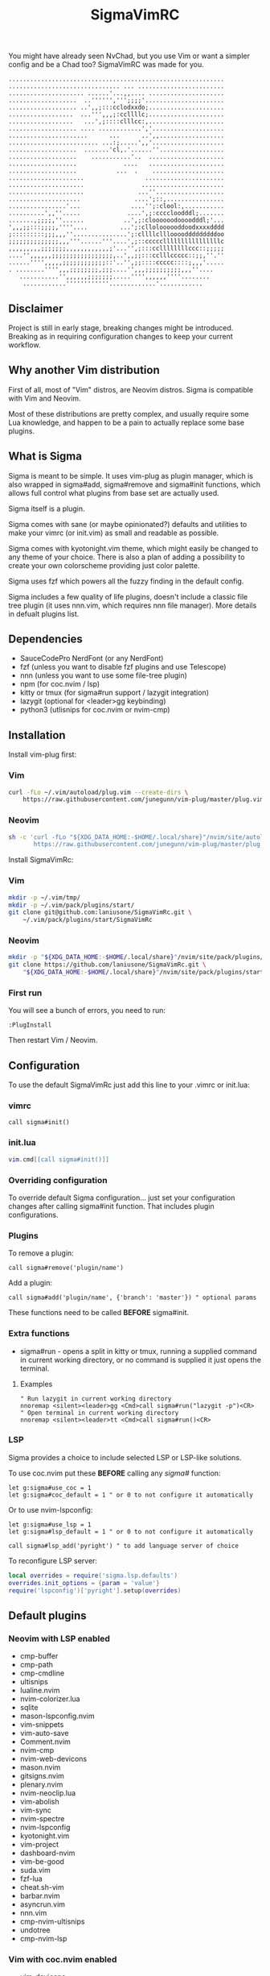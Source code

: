 #+title: SigmaVimRC

[[https://imgur.com/WLw4pvh.png]]

[[https://imgur.com/6jwa7nk.png]]

You might have already seen NvChad, but you use Vim or want a simpler config
and be a Chad too? SigmaVimRC was made for you.

#+begin_src
............................................................
............................... ... ........................
..................... ......'...,,.... .....................
...................  ..'''''',''';;;;'......................
................... ..',,;:::cclodxxdo;.....................
..................  ...''',,,;:ccllllc;.....................
..................   ...',;::::clllcc:,.....................
................... .... ............','....................
......................      ...      ..',,..................
......................... ...:;.....',,'....................
...................  .......'cl,.'......''..................
...................    ...........'..  .....................
...................             ....   .....................
...................           ...  .    ....................
.....................                 ......................
.....................                .......................
.....................               ...''...................
....................               ....';::,................
................'...              ....'';:clool:,...........
..........',,''.....             ....',;:ccccloodddl;.......
.......,;;;;,''......           ..',;:cloooooodoooodddl;'...
',,,;;:::;;;;,''''....         ...';:clloloooooddoodxxxxdddd
;:::::::::;;;,,,''...............';:cllllcllloooodddddddddoo
;;;;;;;;;;;;;;,,,'''......'''....',;::cccccllllllllllllllllc
,,,,,,,,,;;;;;;;,,,,,,,,,,,,;'...'',;:::ccllllllllccc::;;;;;
....'',,,,,,;;;;;;;;;;;;;;;;;,..',,;;:::cclllccccc::;;,''.''
......'''',,,,,;;;;;;;;;;;;::'..'',;;::::ccccc::::;,,,'.....
. ........'''',,,;;;;;;;;,;;;....'',,,;;;;;;;;;;,,,''....   
   ...........'',,,,,,;;;;;;;.....'''',,,,,,''''........    
    ............''''''''''''.............'............
#+end_src

** Disclaimer

Project is still in early stage, breaking changes might be introduced.
Breaking as in requiring configuration changes to keep your current workflow.

** Why another Vim distribution

First of all, most of "Vim" distros, are Neovim distros. Sigma is compatible
with Vim and Neovim.

Most of these distributions are pretty complex, and usually require some Lua
knowledge, and happen to be a pain to actually replace some base plugins.

** What is Sigma

Sigma is meant to be simple. It uses vim-plug as plugin manager, which is also
wrapped in sigma#add, sigma#remove and sigma#init functions, which allows full
control what plugins from base set are actually used.

Sigma itself is a plugin.

Sigma comes with sane (or maybe opinionated?) defaults and utilities to make
your vimrc (or init.vim) as small and readable as possible.

Sigma comes with kyotonight.vim theme, which might easily be changed to any
theme of your choice. There is also a plan of adding a possibility to create
your own colorscheme providing just color palette.

Sigma uses fzf which powers all the fuzzy finding in the default config.

Sigma includes a few quality of life plugins, doesn't include a classic file
tree plugin (it uses nnn.vim, which requires nnn file manager). More details
in defualt plugins list.

** Dependencies

- SauceCodePro NerdFont (or any NerdFont)
- fzf (unless you want to disable fzf plugins and use Telescope)
- nnn (unless you want to use some file-tree plugin)
- npm (for coc.nvim / lsp)
- kitty or tmux (for sigma#run support / lazygit integration)
- lazygit (optional for <leader>gg keybinding)
- python3 (utlisnips for coc.nvim or nvim-cmp)

** Installation

Install vim-plug first:

*** Vim

#+begin_src sh
curl -fLo ~/.vim/autoload/plug.vim --create-dirs \
    https://raw.githubusercontent.com/junegunn/vim-plug/master/plug.vim
#+end_src

*** Neovim

#+begin_src sh
sh -c 'curl -fLo "${XDG_DATA_HOME:-$HOME/.local/share}"/nvim/site/autoload/plug.vim --create-dirs \
       https://raw.githubusercontent.com/junegunn/vim-plug/master/plug.vim'
#+end_src

Install SigmaVimRc:

*** Vim

#+begin_src sh
mkdir -p ~/.vim/tmp/
mkdir -p ~/.vim/pack/plugins/start/
git clone git@github.com:laniusone/SigmaVimRc.git \
    ~/.vim/pack/plugins/start/SigmaVimRc
#+end_src

*** Neovim

#+begin_src sh
mkdir -p "${XDG_DATA_HOME:-$HOME/.local/share}"/nvim/site/pack/plugins/start
git clone https://github.com/laniusone/SigmaVimRc.git \
    "${XDG_DATA_HOME:-$HOME/.local/share}"/nvim/site/pack/plugins/start/SigmaVimRc
#+end_src

*** First run

You will see a bunch of errors, you need to run:

#+begin_src
:PlugInstall
#+end_src

Then restart Vim / Neovim.

** Configuration

To use the default SigmaVimRc just add this line to your .vimrc or init.lua:

*** vimrc

#+begin_src vim
call sigma#init()
#+end_src

*** init.lua

#+begin_src lua
vim.cmd[[call sigma#init()]]
#+end_src

*** Overriding configuration

To override default Sigma configuration... just set your configuration changes
after calling sigma#init function. That includes plugin configurations.

*** Plugins

To remove a plugin:

#+begin_src vim
call sigma#remove('plugin/name')
#+end_src

Add a plugin:

#+begin_src vim
call sigma#add('plugin/name', {'branch': 'master'}) " optional params
#+end_src

These functions need to be called *BEFORE* sigma#init.

*** Extra functions

- sigma#run - opens a split in kitty or tmux, running a supplied command in current working directory, or no command is supplied it just opens the terminal.

**** Examples

#+begin_src vim
" Run lazygit in current working directory
nnoremap <silent><leader>gg <Cmd>call sigma#run("lazygit -p")<CR>
" Open terminal in current working directory
nnoremap <silent><leader>tt <Cmd>call sigma#run()<CR>
#+end_src

*** LSP

Sigma provides a choice to include selected LSP or LSP-like solutions.

To use coc.nvim put these *BEFORE* calling any /sigma#/ function:

#+begin_src vim
let g:sigma#use_coc = 1
let g:sigma#coc_default = 1 " or 0 to not configure it automatically
#+end_src

Or to use nvim-lspconfig:

#+begin_src vim
let g:sigma#use_lsp = 1
let g:sigma#lsp_default = 1 " or 0 to not configure it automatically

call sigma#lsp_add('pyright') " to add language server of choice
#+end_src

To reconfigure LSP server:

#+begin_src lua
local overrides = require('sigma.lsp.defaults')
overrides.init_options = {param = 'value'}
require('lspconfig')['pyright'].setup(overrides)
#+end_src

** Default plugins

*** Neovim with LSP enabled

- cmp-buffer
- cmp-path
- cmp-cmdline
- ultisnips
- lualine.nvim
- nvim-colorizer.lua
- sqlite
- mason-lspconfig.nvim
- vim-snippets
- vim-auto-save
- Comment.nvim
- nvim-cmp
- nvim-web-devicons
- mason.nvim
- gitsigns.nvim
- plenary.nvim
- nvim-neoclip.lua
- vim-abolish
- vim-sync
- nvim-spectre
- nvim-lspconfig
- kyotonight.vim
- vim-project
- dashboard-nvim
- vim-be-good
- suda.vim
- fzf-lua
- cheat.sh-vim
- barbar.nvim
- asyncrun.vim
- nnn.vim
- cmp-nvim-ultisnips
- undotree
- cmp-nvim-lsp

*** Vim with coc.nvim enabled

- vim-devicons
- vim-startify
- vim-airline
- vim-signify
- fzf.vim
- vim-snippets
- vim-auto-save
- coc.nvim
- vim-abolish
- vim-sync
- vim-fugitive
- kyotonight.vim
- vim-project
- suda.vim
- nerdcommenter
- asyncrun.vim
- nnn.vim
- undotree
- cheat.sh-vim

** Keybindings

Check [[https://github.com/laniusone/SigmaVimRc/blob/master/autoload/sigma.vim#L47][sigma#mappings()]] function, and also review some of the default mappings of listed plugins.

Some of them might've been borrowed from NvChad or ThePrimeagen.

** Features

- Dashboard with useful shortcuts
- Good looking, easy on the eyes theme
- Code commenting plugins
- Simple project management
- Privilege elevating when editing system config
- Fuzzy finder
- Fancy yet useful status and bufferline
- Autocompletion and snippets
- LSP support
- Undotree
- Nnn file manager integration
- Easy shortcuts to lazygit and full fledged terminal (kitty required)
- Auto-save
- Easy to configure remote sync
- Undotree
- Better search and replace
- Cheat.sh support
- Clipboard history (Neovim only)
- Even better search and replace (Neovim only)
- Color strings highlighting (Neovim only)

** Roadmap

- [x] Add screenshots
- [x] Documentation (and default keybindings info)
- [x] Figure out a way for vim-plug to manage SigmaVimRc or let it manage itself
- [x] Features explanation
- [ ] Dynamic theme plugin
